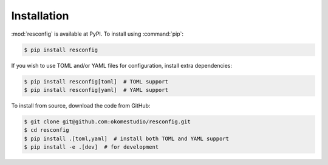 Installation
============

:mod:`resconfig` is available at PyPI. To install using :command:`pip`:

.. code-block:: sh

    $ pip install resconfig

If you wish to use TOML and/or YAML files for configuration, install
extra dependencies:

.. code-block:: sh

    $ pip install resconfig[toml]  # TOML support
    $ pip install resconfig[yaml]  # YAML support

To install from source, download the code from GitHub:

.. code-block:: sh

    $ git clone git@github.com:okomestudio/resconfig.git
    $ cd resconfig
    $ pip install .[toml,yaml]  # install both TOML and YAML support
    $ pip install -e .[dev]  # for development
